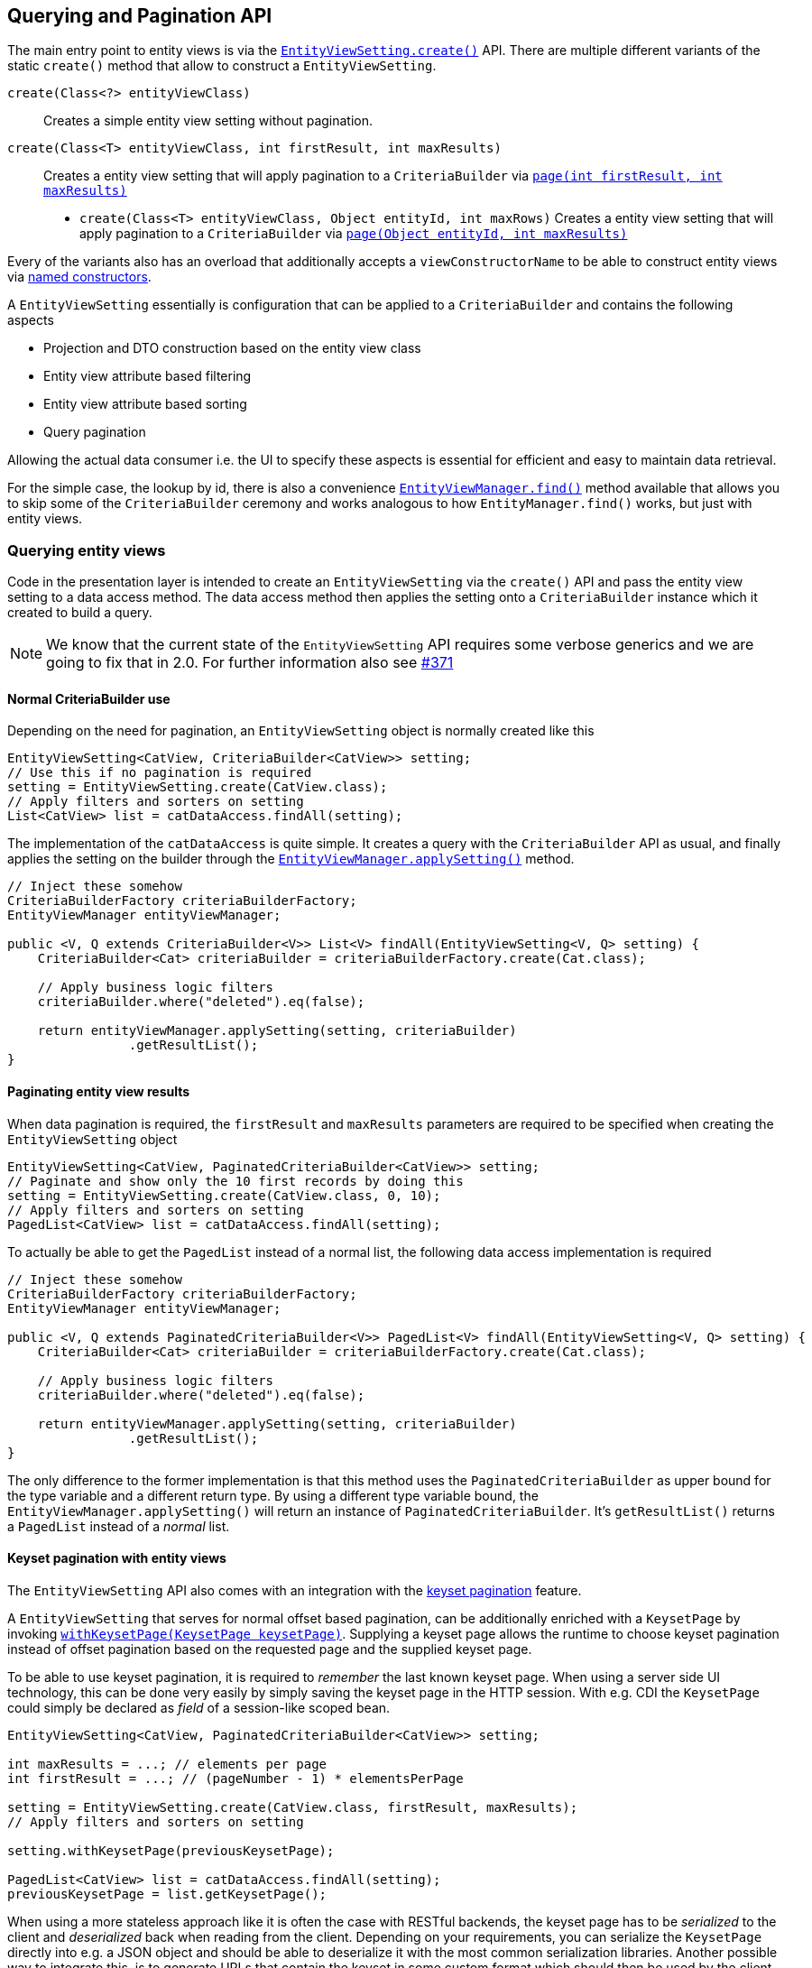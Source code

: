 == Querying and Pagination API

The main entry point to entity views is via the link:{entity_view_jdoc}/persistence/view/EntityViewSetting.html#create(java.lang.Class)[`EntityViewSetting.create()`] API.
There are multiple different variants of the static `create()` method that allow to construct a `EntityViewSetting`.

`create(Class<?> entityViewClass)`::
Creates a simple entity view setting without pagination.
`create(Class<T> entityViewClass, int firstResult, int maxResults)`::
Creates a entity view setting that will apply pagination to a `CriteriaBuilder` via link:{core_doc}#pagination[`page(int firstResult, int maxResults)`]
* `create(Class<T> entityViewClass, Object entityId, int maxRows)`
Creates a entity view setting that will apply pagination to a `CriteriaBuilder` via link:{core_doc}#anchor-navigate-entity-page[`page(Object entityId, int maxResults)`]

Every of the variants also has an overload that additionally accepts a `viewConstructorName` to be able to construct entity views via <<anchor-named-constructor,named constructors>>.

A `EntityViewSetting` essentially is configuration that can be applied to a `CriteriaBuilder` and contains the following aspects

* Projection and DTO construction based on the entity view class
* Entity view attribute based filtering
* Entity view attribute based sorting
* Query pagination

Allowing the actual data consumer i.e. the UI to specify these aspects is essential for efficient and easy to maintain data retrieval.

For the simple case, the lookup by id, there is also a convenience link:{entity_view_jdoc}/persistence/view/EntityViewSetting.html#create(java.lang.Class)[`EntityViewManager.find()`] method available
that allows you to skip some of the `CriteriaBuilder` ceremony and works analogous to how `EntityManager.find()` works, but just with entity views.

=== Querying entity views

Code in the presentation layer is intended to create an `EntityViewSetting` via the `create()` API and pass the entity view setting to a data access method.
The data access method then applies the setting onto a `CriteriaBuilder` instance which it created to build a query.

NOTE: We know that the current state of the `EntityViewSetting` API requires some verbose generics and we are going to fix that in 2.0. For further information also see https://github.com/Blazebit/blaze-persistence/issues/371[#371]

==== Normal CriteriaBuilder use

Depending on the need for pagination, an `EntityViewSetting` object is normally created like this

[.Presentation layer]
[source, java]
----
EntityViewSetting<CatView, CriteriaBuilder<CatView>> setting;
// Use this if no pagination is required
setting = EntityViewSetting.create(CatView.class);
// Apply filters and sorters on setting
List<CatView> list = catDataAccess.findAll(setting);
----

The implementation of the `catDataAccess` is quite simple. It creates a query with the `CriteriaBuilder` API as usual,
and finally applies the setting on the builder through the link:{entity_view_jdoc}/persistence/view/EntityViewManager.html#applySetting(com.blazebit.persistence.view.EntityViewSetting,%20com.blazebit.persistence.CriteriaBuilder)[`EntityViewManager.applySetting()`] method.

[.Data access layer]
[source, java]
----
// Inject these somehow
CriteriaBuilderFactory criteriaBuilderFactory;
EntityViewManager entityViewManager;

public <V, Q extends CriteriaBuilder<V>> List<V> findAll(EntityViewSetting<V, Q> setting) {
    CriteriaBuilder<Cat> criteriaBuilder = criteriaBuilderFactory.create(Cat.class);

    // Apply business logic filters
    criteriaBuilder.where("deleted").eq(false);

    return entityViewManager.applySetting(setting, criteriaBuilder)
                .getResultList();
}
----

==== Paginating entity view results

When data pagination is required, the `firstResult` and `maxResults` parameters are required to be specified when creating the `EntityViewSetting` object

[.Presentation layer]
[source, java]
----
EntityViewSetting<CatView, PaginatedCriteriaBuilder<CatView>> setting;
// Paginate and show only the 10 first records by doing this
setting = EntityViewSetting.create(CatView.class, 0, 10);
// Apply filters and sorters on setting
PagedList<CatView> list = catDataAccess.findAll(setting);
----

To actually be able to get the `PagedList` instead of a normal list, the following data access implementation is required

[.Data access layer]
[source, java]
----
// Inject these somehow
CriteriaBuilderFactory criteriaBuilderFactory;
EntityViewManager entityViewManager;

public <V, Q extends PaginatedCriteriaBuilder<V>> PagedList<V> findAll(EntityViewSetting<V, Q> setting) {
    CriteriaBuilder<Cat> criteriaBuilder = criteriaBuilderFactory.create(Cat.class);

    // Apply business logic filters
    criteriaBuilder.where("deleted").eq(false);

    return entityViewManager.applySetting(setting, criteriaBuilder)
                .getResultList();
}
----

The only difference to the former implementation is that this method uses the `PaginatedCriteriaBuilder` as upper bound for the type variable and a different return type.
By using a different type variable bound, the `EntityViewManager.applySetting()` will return an instance of `PaginatedCriteriaBuilder`. It's `getResultList()` returns a `PagedList` instead of a _normal_ list.

==== Keyset pagination with entity views

The `EntityViewSetting` API also comes with an integration with the link:{core_doc}#anchor-keyset-pagination[keyset pagination] feature.

A `EntityViewSetting` that serves for normal offset based pagination, can be additionally enriched with a `KeysetPage`
by invoking link:{entity_view_jdoc}/persistence/view/EntityViewSetting.html#withKeysetPage(com.blazebit.persistence.KeysetPage)[`withKeysetPage(KeysetPage keysetPage)`].
Supplying a keyset page allows the runtime to choose keyset pagination instead of offset pagination based on the requested page and the supplied keyset page.

To be able to use keyset pagination, it is required to _remember_ the last known keyset page.
When using a server side UI technology, this can be done very easily by simply saving the keyset page in the HTTP session.
With e.g. CDI the `KeysetPage` could simply be declared as _field_ of a session-like scoped bean.

[source, java]
----
EntityViewSetting<CatView, PaginatedCriteriaBuilder<CatView>> setting;

int maxResults = ...; // elements per page
int firstResult = ...; // (pageNumber - 1) * elementsPerPage

setting = EntityViewSetting.create(CatView.class, firstResult, maxResults);
// Apply filters and sorters on setting

setting.withKeysetPage(previousKeysetPage);

PagedList<CatView> list = catDataAccess.findAll(setting);
previousKeysetPage = list.getKeysetPage();
----

When using a more stateless approach like it is often the case with RESTful backends, the keyset page has to be _serialized_ to the client and _deserialized_ back when reading from the client.
Depending on your requirements, you can serialize the `KeysetPage` directly into e.g. a JSON object and should be able to deserialize it with the most common serialization libraries.
Another possible way to integrate this, is to generate URLs that contain the keyset in some custom format which should then be used by the client to navigate to the next or previous page.

Any of these approaches will require custom implementations of the `KeysetPage` and `Keyset` interfaces.

NOTE: We are working on a more easy integration with REST technologies. For further information see https://github.com/Blazebit/blaze-persistence/issues/373[#373]

==== Entity page navigation with entity views

Sometimes it is necessary to navigate to a specific entry with a specific id. When required to also display the entry in a paginated table marked as _selected_,
it is necessary to determine the page at which an entry with an id is located. This feature is implemented by the link:{core_doc}#anchor-navigate-entity-page[navigate to entity page] feature
and can be used by creating an `EntityViewSetting` via link:{entity_view_jdoc}/persistence/view/EntityViewSetting.html#create(java.lang.Class,%20java.lang.Object,%20int)[`create(Class<T> entityViewClass, Object entityId, int maxResults)`].

[source, java]
----
EntityViewSetting<CatView, PaginatedCriteriaBuilder<CatView>> setting;

setting = EntityViewSetting.create(CatView.class, catId, maxResults);
// Apply filters and sorters on setting

// Use this to activate keyset pagination
setting.withKeysetPage(null);

PagedList<CatView> list = catDataAccess.findAll(setting);
previousKeysetPage = list.getKeysetPage();
----

[[anchor-optional-parameters]]
=== Optional parameters and configuration

Apart from the already presented aspects, a `EntityViewSetting` also contains so called _optional parameters_ and configuration properties.

Optional parameters are set on a query if no value is set and also injected into entity views if requested by a <<anchor-parameter-mappings,parameter mapping>>
and are a very good integration point for _dependency injection_ into entity views.
They can be set with the link:{entity_view_jdoc}/persistence/view/EntityViewSetting.html#addOptionalParameter(java.lang.String,%20java.lang.Object)[`addOptionalParameter(String parameterName, Object value)`] method.

<<anchor-configuration-properties,Configuration properties>> denoted as being _always applicable_ can be set via link:{entity_view_jdoc}/persistence/view/EntityViewSetting.html#setProperty(java.lang.String,%20java.lang.Object)[`setProperty(String propertyName, Object value)`]
and allow to override or fine tune configuration time behavior for a single query.

[[anchor-entity-view-apply-root]]
=== Applying entity views on specific relations

Up until now, an entity view setting has always been applied on the query root of a `CriteriaBuilder` which might not always be doable because of the way relations are mapped or how the query is done.
Fortunately, {projectname} entity views also allow to apply a setting on a relation of the query root via
link:{entity_view_jdoc}/persistence/view/EntityViewManager.html#applySetting(com.blazebit.persistence.view.EntityViewSetting,%20com.blazebit.persistence.CriteriaBuilder,%20java.lang.String)[`EntityViewManager.applySetting(EntityViewSetting setting, CriteriaBuilder criteriaBuilder, String entityViewRoot)`].

Let's consider the following example.

[source,java]
----
@EntityView(Cat.class)
interface CatView {
    @IdMapping
    Long getId();

    String getName();
}
----

Mapping this entity view on e.g. the father relation like

[source,java]
----
CriteriaBuilderFactory criteriaBuilderFactory = ...;
EntityViewManager entityViewManager = ...;

CriteriaBuilder<Cat> criteriaBuilder = criteriaBuilderFactory.create(Cat.class);
criteriaBuilder.where("father").isNotNull();

List<CatView> list = entityViewManager.applySetting(
    EntityViewSetting.create(CatView.class),
    criteriaBuilder,
    "father"
);
----

This will map all _fathers_ of cats to the `CatView` and roughly produce a query like the following

[source,sql]
----
SELECT father_1.id, father_1.name
FROM Cat cat
LEFT JOIN cat.father father_1
WHERE father_1 IS NOT NULL
----
